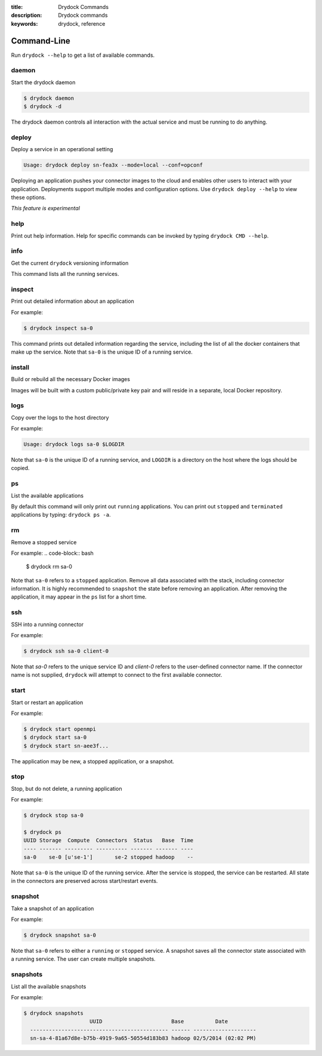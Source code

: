 :title: Drydock Commands
:description: Drydock commands
:keywords: drydock, reference

------------
Command-Line
------------

Run ``drydock --help`` to get a list of available commands. 

daemon
------

Start the drydock daemon

.. code-block:: bash

    $ drydock daemon
    $ drydock -d

The drydock daemon controls all interaction with the actual
service and must be running to do anything. 

deploy
------

Deploy a service in an operational setting

.. code-block:: bash

    Usage: drydock deploy sn-fea3x --mode=local --conf=opconf
    
Deploying an application pushes your connector images to the cloud
and enables other users to interact with your application. Deployments
support multiple modes and configuration options. Use ``drydock deploy --help``
to view these options. 

*This feature is experimental*

help
----

Print out help information. Help for specific commands can be invoked
by typing ``drydock CMD --help``. 

info
----

Get the current ``drydock`` versioning information

This command lists all the running services.

inspect
-------

Print out detailed information about an application

For example:

.. code-block:: bash

    $ drydock inspect sa-0

This command prints out detailed information regarding the service, including
the list of all the docker containers that make up the service. Note that ``sa-0`` 
is the unique ID of a running service. 

install
-------

Build or rebuild all the necessary Docker images 

Images will be built with a custom public/private key pair
and will reside in a separate, local Docker repository.

logs
----

Copy over the logs to the host directory

For example:

.. code-block:: bash

    Usage: drydock logs sa-0 $LOGDIR
    
Note that ``sa-0`` is the unique ID of a running service, and ``LOGDIR`` is a directory 
on the host where the logs should be copied.

ps
--

List the available applications

By default this command will only print out ``running`` applications. You can
print out ``stopped`` and ``terminated`` applications by typing: ``drydock ps -a``. 

rm
--

Remove a stopped service 

For example: 
.. code-block:: bash

    $ drydock rm sa-0
    
Note that ``sa-0`` refers to a ``stopped`` application. Remove all data associated with the stack, 
including connector information. It is highly recommended to ``snapshot`` the state before removing an application. 
After removing the application, it may appear in the ``ps`` list for a short time. 

ssh
---

SSH into a running connector

For example: 

.. code-block:: bash

    $ drydock ssh sa-0 client-0

Note that `sa-0` refers to the unique service ID and `client-0` refers to the
user-defined connector name. If the connector name is not supplied, ``drydock``
will attempt to connect to the first available connector. 

start
-----

Start or restart an application

For example: 

.. code-block:: bash

    $ drydock start openmpi
    $ drydock start sa-0
    $ drydock start sn-aee3f...

The application may be new, a stopped application, or a snapshot. 

stop
----

Stop, but do not delete, a running application

For example: 

.. code-block:: bash

    $ drydock stop sa-0

    $ drydock ps
    UUID Storage  Compute  Connectors  Status   Base  Time
    ---- ------- --------- ---------- ------- ------- ----
    sa-0    se-0 [u'se-1']       se-2 stopped hadoop    --    
    
Note that ``sa-0`` is the unique ID of the running service. After the
service is stopped, the service can be restarted. All state in the connectors
are preserved across start/restart events. 

snapshot
--------

Take a snapshot of an application

For example:

.. code-block:: bash

    $ drydock snapshot sa-0

Note that ``sa-0`` refers to either a ``running`` or ``stopped`` service. 
A snapshot saves all the connector state associated with a running service.
The user can create multiple snapshots. 

snapshots
---------

List all the available snapshots 

For example:

.. code-block:: bash

   $ drydock snapshots
                        UUID                      Base          Date
     -------------------------------------------- ------ --------------------
     sn-sa-4-81a67d8e-b75b-4919-9a65-50554d183b83 hadoop 02/5/2014 (02:02 PM)   
